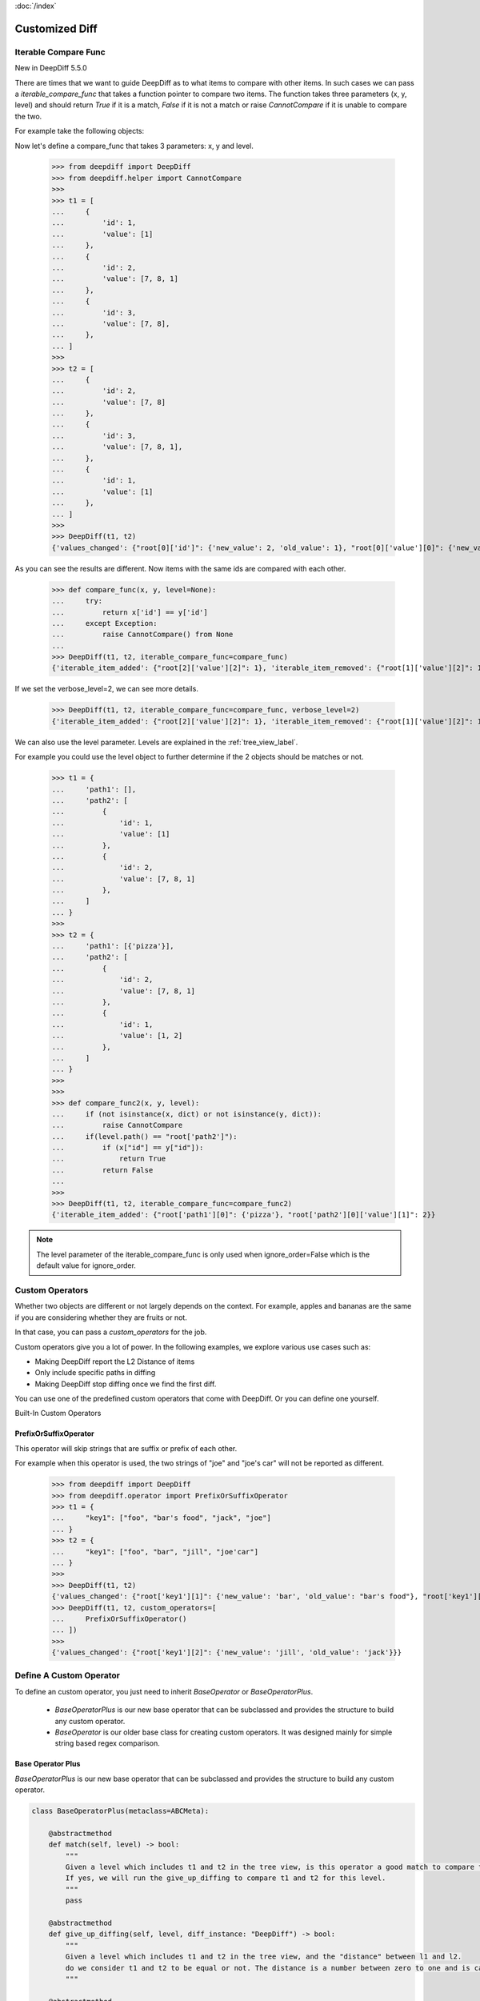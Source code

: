 :doc:`/index`

Customized Diff
===============

.. _iterable_compare_func_label:

Iterable Compare Func
---------------------

New in DeepDiff 5.5.0

There are times that we want to guide DeepDiff as to what items to compare with other items. In such cases we can pass a `iterable_compare_func` that takes a function pointer to compare two items. The function takes three parameters (x, y, level) and should return `True` if it is a match, `False` if it is not a match or raise `CannotCompare` if it is unable to compare the two.


For example take the following objects:


Now let's define a compare_func that takes 3 parameters: x, y and level.

    >>> from deepdiff import DeepDiff
    >>> from deepdiff.helper import CannotCompare
    >>>
    >>> t1 = [
    ...     {
    ...         'id': 1,
    ...         'value': [1]
    ...     },
    ...     {
    ...         'id': 2,
    ...         'value': [7, 8, 1]
    ...     },
    ...     {
    ...         'id': 3,
    ...         'value': [7, 8],
    ...     },
    ... ]
    >>>
    >>> t2 = [
    ...     {
    ...         'id': 2,
    ...         'value': [7, 8]
    ...     },
    ...     {
    ...         'id': 3,
    ...         'value': [7, 8, 1],
    ...     },
    ...     {
    ...         'id': 1,
    ...         'value': [1]
    ...     },
    ... ]
    >>>
    >>> DeepDiff(t1, t2)
    {'values_changed': {"root[0]['id']": {'new_value': 2, 'old_value': 1}, "root[0]['value'][0]": {'new_value': 7, 'old_value': 1}, "root[1]['id']": {'new_value': 3, 'old_value': 2}, "root[2]['id']": {'new_value': 1, 'old_value': 3}, "root[2]['value'][0]": {'new_value': 1, 'old_value': 7}}, 'iterable_item_added': {"root[0]['value'][1]": 8}, 'iterable_item_removed': {"root[2]['value'][1]": 8}}

As you can see the results are different. Now items with the same ids are compared with each other.

    >>> def compare_func(x, y, level=None):
    ...     try:
    ...         return x['id'] == y['id']
    ...     except Exception:
    ...         raise CannotCompare() from None
    ...
    >>> DeepDiff(t1, t2, iterable_compare_func=compare_func)
    {'iterable_item_added': {"root[2]['value'][2]": 1}, 'iterable_item_removed': {"root[1]['value'][2]": 1}}

If we set the verbose_level=2, we can see more details.

    >>> DeepDiff(t1, t2, iterable_compare_func=compare_func, verbose_level=2)
    {'iterable_item_added': {"root[2]['value'][2]": 1}, 'iterable_item_removed': {"root[1]['value'][2]": 1}, 'iterable_item_moved': {'root[0]': {'new_path': 'root[2]', 'value': {'id': 1, 'value': [1]}}, 'root[1]': {'new_path': 'root[0]', 'value': {'id': 2, 'value': [7, 8]}}, 'root[2]': {'new_path': 'root[1]', 'value': {'id': 3, 'value': [7, 8, 1]}}}}


We can also use the level parameter. Levels are explained in the :ref:`tree_view_label`.

For example you could use the level object to further determine if the 2 objects should be matches or not.


    >>> t1 = {
    ...     'path1': [],
    ...     'path2': [
    ...         {
    ...             'id': 1,
    ...             'value': [1]
    ...         },
    ...         {
    ...             'id': 2,
    ...             'value': [7, 8, 1]
    ...         },
    ...     ]
    ... }
    >>>
    >>> t2 = {
    ...     'path1': [{'pizza'}],
    ...     'path2': [
    ...         {
    ...             'id': 2,
    ...             'value': [7, 8, 1]
    ...         },
    ...         {
    ...             'id': 1,
    ...             'value': [1, 2]
    ...         },
    ...     ]
    ... }
    >>>
    >>>
    >>> def compare_func2(x, y, level):
    ...     if (not isinstance(x, dict) or not isinstance(y, dict)):
    ...         raise CannotCompare
    ...     if(level.path() == "root['path2']"):
    ...         if (x["id"] == y["id"]):
    ...             return True
    ...         return False
    ...
    >>>
    >>> DeepDiff(t1, t2, iterable_compare_func=compare_func2)
    {'iterable_item_added': {"root['path1'][0]": {'pizza'}, "root['path2'][0]['value'][1]": 2}}


.. note::

    The level parameter of the iterable_compare_func is only used when ignore_order=False which is the default value for ignore_order.


.. _custom_operators_label:

Custom Operators
----------------

Whether two objects are different or not largely depends on the context. For example, apples and bananas are the same
if you are considering whether they are fruits or not.

In that case, you can pass a *custom_operators* for the job.

Custom operators give you a lot of power. In the following examples, we explore various use cases such as:

- Making DeepDiff report the L2 Distance of items
- Only include specific paths in diffing
- Making DeepDiff stop diffing once we find the first diff.

You can use one of the predefined custom operators that come with DeepDiff. Or you can define one yourself.


Built-In Custom Operators

.. _prefix_or_suffix_operator_label:

PrefixOrSuffixOperator
......................


This operator will skip strings that are suffix or prefix of each other.

For example when this operator is used, the two strings of "joe" and "joe's car" will not be reported as different.

    >>> from deepdiff import DeepDiff
    >>> from deepdiff.operator import PrefixOrSuffixOperator
    >>> t1 = {
    ...     "key1": ["foo", "bar's food", "jack", "joe"]
    ... }
    >>> t2 = {
    ...     "key1": ["foo", "bar", "jill", "joe'car"]
    ... }
    >>>
    >>> DeepDiff(t1, t2)
    {'values_changed': {"root['key1'][1]": {'new_value': 'bar', 'old_value': "bar's food"}, "root['key1'][2]": {'new_value': 'jill', 'old_value': 'jack'}, "root['key1'][3]": {'new_value': "joe'car", 'old_value': 'joe'}}}
    >>> DeepDiff(t1, t2, custom_operators=[
    ...     PrefixOrSuffixOperator()
    ... ])
    >>>
    {'values_changed': {"root['key1'][2]": {'new_value': 'jill', 'old_value': 'jack'}}}




Define A Custom Operator
------------------------


To define an custom operator, you just need to inherit *BaseOperator* or *BaseOperatorPlus*.

    - *BaseOperatorPlus* is our new base operator that can be subclassed and provides the structure to build any custom operator.
    - *BaseOperator* is our older base class for creating custom operators. It was designed mainly for simple string based regex comparison.


Base Operator Plus
..................

*BaseOperatorPlus* is our new base operator that can be subclassed and provides the structure to build any custom operator.

.. code-block:: python

    class BaseOperatorPlus(metaclass=ABCMeta):

        @abstractmethod
        def match(self, level) -> bool:
            """
            Given a level which includes t1 and t2 in the tree view, is this operator a good match to compare t1 and t2?
            If yes, we will run the give_up_diffing to compare t1 and t2 for this level.
            """
            pass

        @abstractmethod
        def give_up_diffing(self, level, diff_instance: "DeepDiff") -> bool:
            """
            Given a level which includes t1 and t2 in the tree view, and the "distance" between l1 and l2.
            do we consider t1 and t2 to be equal or not. The distance is a number between zero to one and is calculated by DeepDiff to measure how similar objects are.
            """

        @abstractmethod
        def normalize_value_for_hashing(self, parent: Any, obj: Any) -> Any:
            """
            You can use this function to normalize values for ignore_order=True

            For example, you may want to turn all the words to be lowercase. Then you return obj.lower()
            """
            pass


**Example 1: We don't care about the exact GUID values. As long as pairs of strings match GUID regex, we want them to be considered as equals**

    >>> import re
    ... from typing import Any
    ... from deepdiff import DeepDiff
    ... from deepdiff.operator import BaseOperatorPlus
    ...
    ...
    ... d1 = {
    ...     "Name": "SUB_OBJECT_FILES",
    ...     "Values": {
    ...         "Value": [
    ...             "{f254498b-b752-4f35-bef5-6f1844b61eb7}",
    ...             "{7fb2a550-1849-45c0-b273-9aa5e4eb9f2b}",
    ...             "{a9cbecc0-21dc-49ce-8b2c-d36352dae139}"
    ...         ]
    ...     }
    ... }
    ...
    ... d2 = {
    ...     "Name": "SUB_OBJECT_FILES",
    ...     "Values": {
    ...         "Value": [
    ...             "{e5d18917-1a2c-4abe-b601-8ec002629953}",
    ...             "{ea71ba1f-1339-4fae-bc28-a9ce9b8a8c67}",
    ...             "{66bb6192-9cd2-4074-8be1-f2ac52877c70}",
    ...         ]
    ...     }
    ... }
    ...
    ...
    ... class RemoveGUIDsOperator(BaseOperatorPlus):
    ...     _pattern = r"[0-9a-f]{8}-[0-9a-f]{4}-[1-5][0-9a-f]{3}-[89ab][0-9a-f]{3}-[0-9a-f]{12}"
    ...     _substitute = "guid"
    ...
    ...     def match(self, level) -> bool:
    ...         return isinstance(level.t1, str) and isinstance(level.t2, str)
    ...
    ...     @classmethod
    ...     def _remove_pattern(cls, t: str):
    ...         return re.sub(cls._pattern, cls._substitute, t)
    ...
    ...     def give_up_diffing(self, level, diff_instance):
    ...         t1 = self._remove_pattern(level.t1)
    ...         t2 = self._remove_pattern(level.t2)
    ...         return t1 == t2
    ...
    ...     def normalize_value_for_hashing(self, parent: Any, obj: Any) -> Any:
    ...         """
    ...         Used for ignore_order=True
    ...         """
    ...         if isinstance(obj, str):
    ...             return self._remove_pattern(obj)
    ...         return obj
    ...
    ...
    ... operator = RemoveGUIDsOperator()
    ...
    >>> diff1 = DeepDiff(d1, d2, custom_operators=[operator], log_stacktrace=True)
    ... diff1
    {}
    >>> diff2 = DeepDiff(d1, d2, ignore_order=True, custom_operators=[operator], log_stacktrace=True)
    ... diff2
    {}



Base Operator
.............

*BaseOperator* is our older base class for creating custom operators. It was designed mainly for simple string based regex comparison.


.. code-block:: python

    class BaseOperator:

        def __init__(self, regex_paths:Optional[List[str]]=None, types:Optional[List[type]]=None):
            if regex_paths:
                self.regex_paths = convert_item_or_items_into_compiled_regexes_else_none(regex_paths)
            else:
                self.regex_paths = None
            self.types = types

        def match(self, level) -> bool:
            if self.regex_paths:
                for pattern in self.regex_paths:
                    matched = re.search(pattern, level.path()) is not None
                    if matched:
                        return True
            if self.types:
                for type_ in self.types:
                    if isinstance(level.t1, type_) and isinstance(level.t2, type_):
                        return True
            return False

        def give_up_diffing(self, level, diff_instance) -> bool:
            raise NotImplementedError('Please implement the diff function.')



**Example 2: An operator that mapping L2:distance as diff criteria and reports the distance**

    >>> import math
    >>>
    >>> from typing import List
    >>> from deepdiff import DeepDiff
    >>> from deepdiff.operator import BaseOperator
    >>>
    >>>
    >>> class L2DistanceDifferWithPreventDefault(BaseOperator):
    ...     def __init__(self, regex_paths: List[str], distance_threshold: float):
    ...         super().__init__(regex_paths)
    ...         self.distance_threshold = distance_threshold
    ...     def _l2_distance(self, c1, c2):
    ...         return math.sqrt(
    ...             (c1["x"] - c2["x"]) ** 2 + (c1["y"] - c2["y"]) ** 2
    ...         )
    ...     def give_up_diffing(self, level, diff_instance):
    ...         l2_distance = self._l2_distance(level.t1, level.t2)
    ...         if l2_distance > self.distance_threshold:
    ...             diff_instance.custom_report_result('distance_too_far', level, {
    ...                 "l2_distance": l2_distance
    ...             })
    ...         return True
    ...
    >>>
    >>> t1 = {
    ...     "coordinates": [
    ...         {"x": 5, "y": 5},
    ...         {"x": 8, "y": 8}
    ...     ]
    ... }
    >>>
    >>> t2 = {
    ...     "coordinates": [
    ...         {"x": 6, "y": 6},
    ...         {"x": 88, "y": 88}
    ...     ]
    ... }
    >>> DeepDiff(t1, t2, custom_operators=[L2DistanceDifferWithPreventDefault(
    ...     ["^root\\['coordinates'\\]\\[\\d+\\]$"],
    ...     1
    ... )])
    {'distance_too_far': {"root['coordinates'][0]": {'l2_distance': 1.4142135623730951}, "root['coordinates'][1]": {'l2_distance': 113.13708498984761}}}


**Example 3: If the objects are subclasses of a certain type, only compare them if their list attributes are not equal sets**

    >>> class CustomClass:
    ...     def __init__(self, d: dict, l: list):
    ...         self.dict = d
    ...         self.dict['list'] = l
    ...
    >>>
    >>> custom1 = CustomClass(d=dict(a=1, b=2), l=[1, 2, 3])
    >>> custom2 = CustomClass(d=dict(c=3, d=4), l=[1, 2, 3, 2])
    >>> custom3 = CustomClass(d=dict(a=1, b=2), l=[1, 2, 3, 4])
    >>>
    >>>
    >>> class ListMatchOperator(BaseOperator):
    ...     def give_up_diffing(self, level, diff_instance):
    ...         if set(level.t1.dict['list']) == set(level.t2.dict['list']):
    ...             return True
    ...
    >>>
    >>> DeepDiff(custom1, custom2, custom_operators=[
    ...     ListMatchOperator(types=[CustomClass])
    ... ])
    {}
    >>>
    >>>
    >>> DeepDiff(custom2, custom3, custom_operators=[
    ...     ListMatchOperator(types=[CustomClass])
    ... ])
    {'dictionary_item_added': [root.dict['a'], root.dict['b']], 'dictionary_item_removed': [root.dict['c'], root.dict['d']], 'values_changed': {"root.dict['list'][3]": {'new_value': 4, 'old_value': 2}}}
    >>>

**Example 4: Only diff certain paths**

    >>> from deepdiff import DeepDiff
    >>> class MyOperator:
    ...     def __init__(self, include_paths):
    ...         self.include_paths = include_paths
    ...     def match(self, level) -> bool:
    ...         return True
    ...     def give_up_diffing(self, level, diff_instance) -> bool:
    ...         return level.path() not in self.include_paths
    ...
    >>>
    >>> t1 = {'a': [10, 11], 'b': [20, 21], 'c': [30, 31]}
    >>> t2 = {'a': [10, 22], 'b': [20, 33], 'c': [30, 44]}
    >>>
    >>> DeepDiff(t1, t2, custom_operators=[
    ...     MyOperator(include_paths="root['a'][1]")
    ... ])
    {'values_changed': {"root['a'][1]": {'new_value': 22, 'old_value': 11}}}

**Example 5: Give up further diffing once the first diff is found**

Sometimes all you care about is that there is a difference between 2 objects and not all the details of what exactly is different.
In that case you may want to stop diffing as soon as the first diff is found.

    >>> from deepdiff import DeepDiff
    >>> class MyOperator:
    ...     def match(self, level) -> bool:
    ...         return True
    ...     def give_up_diffing(self, level, diff_instance) -> bool:
    ...         return any(diff_instance.tree.values())
    ...
    >>> t1 = [[1, 2], [3, 4], [5, 6]]
    >>> t2 = [[1, 3], [3, 5], [5, 7]]
    >>>
    >>> DeepDiff(t1, t2, custom_operators=[
    ...     MyOperator()
    ... ])
    {'values_changed': {'root[0][1]': {'new_value': 3, 'old_value': 2}}}


Back to :doc:`/index`
